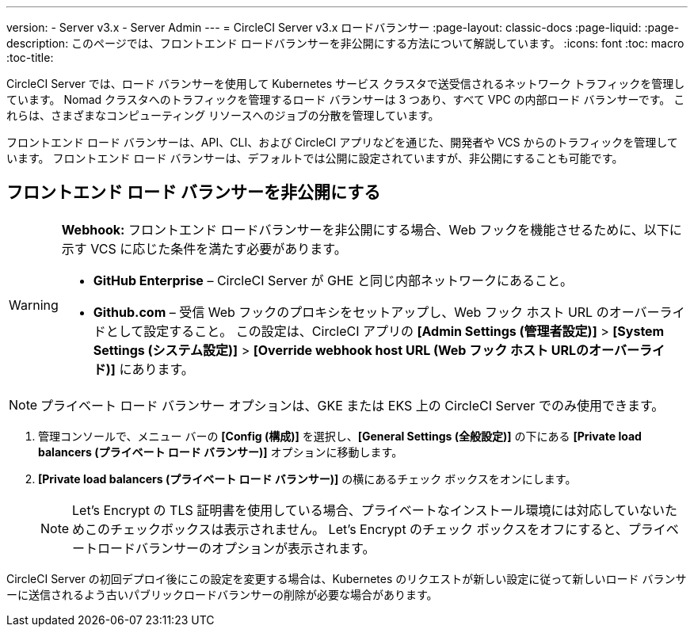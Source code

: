 ---
version:
- Server v3.x
- Server Admin
---
= CircleCI Server v3.x ロードバランサー
:page-layout: classic-docs
:page-liquid:
:page-description: このページでは、フロントエンド ロードバランサーを非公開にする方法について解説しています。
:icons: font
:toc: macro
:toc-title:

CircleCI Server では、ロード バランサーを使用して Kubernetes サービス クラスタで送受信されるネットワーク トラフィックを管理しています。 Nomad クラスタへのトラフィックを管理するロード バランサーは 3 つあり、すべて VPC の内部ロード バランサーです。 これらは、さまざまなコンピューティング リソースへのジョブの分散を管理しています。 

フロントエンド ロード バランサーは、API、CLI、および CircleCI アプリなどを通じた、開発者や VCS からのトラフィックを管理しています。 フロントエンド ロード バランサーは、デフォルトでは公開に設定されていますが、非公開にすることも可能です。

== フロントエンド ロード バランサーを非公開にする

[WARNING]
==== 
*Webhook:* フロントエンド ロードバランサーを非公開にする場合、Web フックを機能させるために、以下に示す VCS に応じた条件を満たす必要があります。 

* *GitHub Enterprise* – CircleCI Server が GHE と同じ内部ネットワークにあること。 
* *Github.com* – 受信 Web フックのプロキシをセットアップし、Web フック ホスト URL のオーバーライドとして設定すること。 この設定は、CircleCI アプリの *[Admin Settings (管理者設定)]* > *[System Settings (システム設定)]* > *[Override webhook host URL (Web フック ホスト URLのオーバーライド)]* にあります。
====

NOTE: プライベート ロード バランサー オプションは、GKE または EKS 上の CircleCI Server でのみ使用できます。

. 管理コンソールで、メニュー バーの *[Config (構成)]* を選択し、*[General Settings (全般設定)]* の下にある *[Private load balancers (プライベート ロード バランサー)]* オプションに移動します。

. *[Private load balancers (プライベート ロード バランサー)]* の横にあるチェック ボックスをオンにします。
+
NOTE: Let's Encrypt の TLS 証明書を使用している場合、プライベートなインストール環境には対応していないためこのチェックボックスは表示されません。 Let's Encrypt のチェック ボックスをオフにすると、プライベートロードバランサーのオプションが表示されます。

CircleCI Server の初回デプロイ後にこの設定を変更する場合は、Kubernetes のリクエストが新しい設定に従って新しいロード バランサーに送信されるよう古いパブリックロードバランサーの削除が必要な場合があります。
